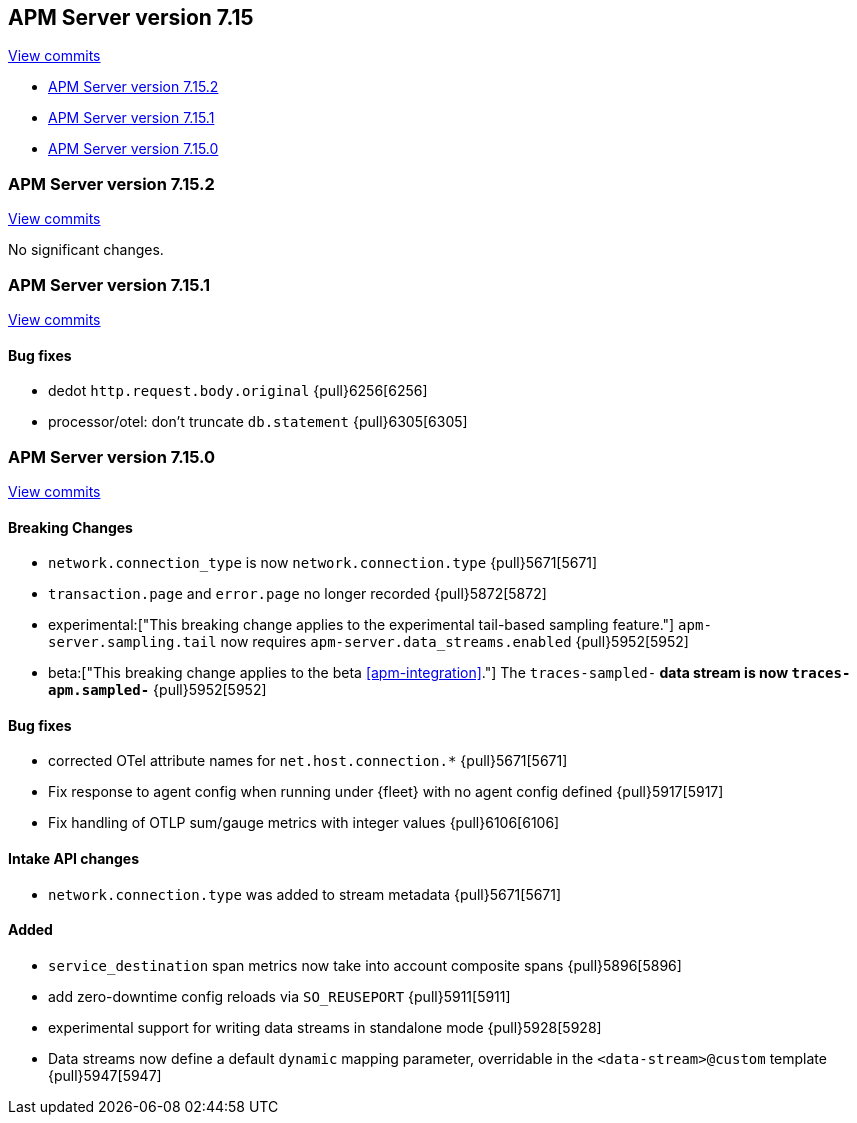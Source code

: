 [[release-notes-7.15]]
== APM Server version 7.15

https://github.com/elastic/apm-server/compare/7.14\...7.15[View commits]

* <<release-notes-7.15.2>>
* <<release-notes-7.15.1>>
* <<release-notes-7.15.0>>

[float]
[[release-notes-7.15.2]]
=== APM Server version 7.15.2

https://github.com/elastic/apm-server/compare/v7.15.1\...v7.15.2[View commits]

No significant changes.

[float]
[[release-notes-7.15.1]]
=== APM Server version 7.15.1

https://github.com/elastic/apm-server/compare/v7.15.0\...v7.15.1[View commits]

[float]
==== Bug fixes
- dedot `http.request.body.original` {pull}6256[6256]
- processor/otel: don't truncate `db.statement` {pull}6305[6305]

[float]
[[release-notes-7.15.0]]
=== APM Server version 7.15.0

https://github.com/elastic/apm-server/compare/v7.14.2\...v7.15.0[View commits]

[float]
==== Breaking Changes
- `network.connection_type` is now `network.connection.type` {pull}5671[5671]
- `transaction.page` and `error.page` no longer recorded {pull}5872[5872]
- experimental:["This breaking change applies to the experimental tail-based sampling feature."] `apm-server.sampling.tail` now requires `apm-server.data_streams.enabled` {pull}5952[5952]
- beta:["This breaking change applies to the beta <<apm-integration>>."] The `traces-sampled-*` data stream is now `traces-apm.sampled-*` {pull}5952[5952]

[float]
==== Bug fixes
- corrected OTel attribute names for `net.host.connection.*` {pull}5671[5671]
- Fix response to agent config when running under {fleet} with no agent config defined {pull}5917[5917]
- Fix handling of OTLP sum/gauge metrics with integer values {pull}6106[6106]

[float]
==== Intake API changes
- `network.connection.type` was added to stream metadata {pull}5671[5671]

[float]
==== Added
- `service_destination` span metrics now take into account composite spans {pull}5896[5896]
- add zero-downtime config reloads via `SO_REUSEPORT` {pull}5911[5911]
- experimental support for writing data streams in standalone mode {pull}5928[5928]
- Data streams now define a default `dynamic` mapping parameter, overridable in the `<data-stream>@custom` template {pull}5947[5947]
